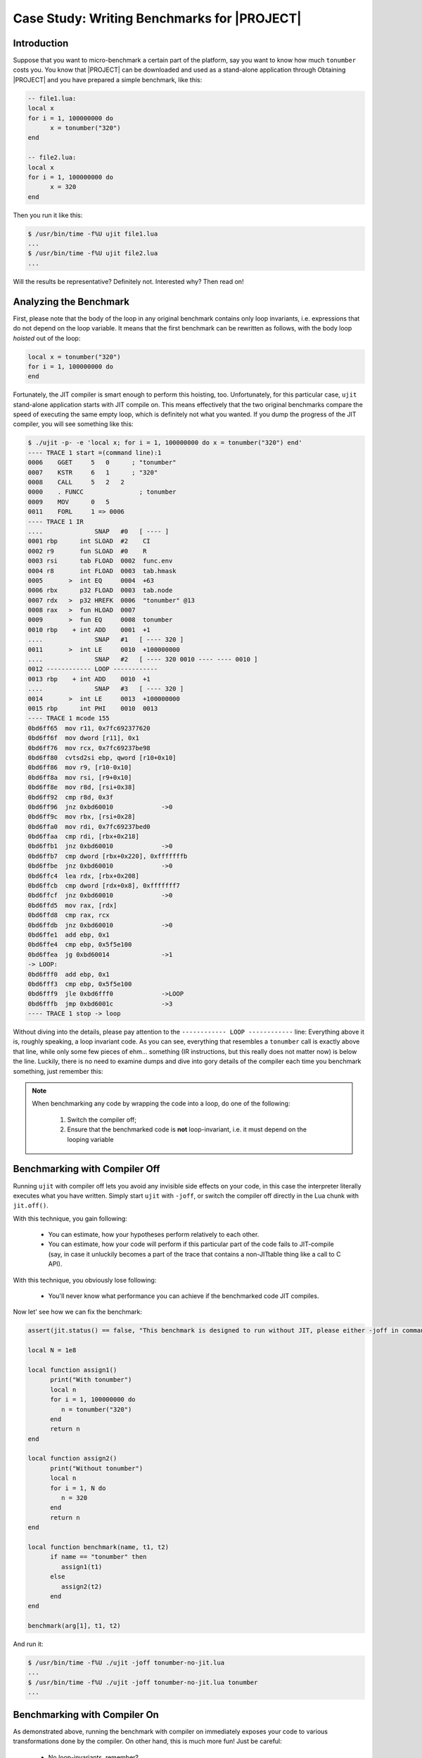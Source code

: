 .. _test-benchmark:

Case Study: Writing Benchmarks for |PROJECT|
============================================

Introduction
------------

Suppose that you want to micro-benchmark a certain part of the platform, say you want to know how much ``tonumber`` costs you. You know that |PROJECT| can be downloaded and used as a stand-alone application through Obtaining |PROJECT| and you have prepared a simple benchmark, like this:

.. code-block:: lua

    -- file1.lua:
    local x
    for i = 1, 100000000 do
          x = tonumber("320")
    end

    -- file2.lua:
    local x
    for i = 1, 100000000 do
          x = 320
    end

Then you run it like this:

.. code::

    $ /usr/bin/time -f%U ujit file1.lua
    ...
    $ /usr/bin/time -f%U ujit file2.lua
    ...

Will the results be representative? Definitely not. Interested why? Then read on!

Analyzing the Benchmark
-----------------------

First, please note that the body of the loop in any original benchmark contains only loop invariants, i.e. expressions that do not depend on the loop variable. It means that the first benchmark can be rewritten as follows, with the body loop *hoisted* out of the loop:

.. code-block:: lua

    local x = tonumber("320")
    for i = 1, 100000000 do
    end

Fortunately, the JIT compiler is smart enough to perform this hoisting, too. Unfortunately, for this particular case, ``ujit`` stand-alone application starts with JIT compile on. This means effectively that the two original benchmarks compare the speed of executing the same empty loop, which is definitely not what you wanted. If you dump the progress of the JIT compiler, you will see something like this:

.. code::

    $ ./ujit -p- -e 'local x; for i = 1, 100000000 do x = tonumber("320") end'
    ---- TRACE 1 start =(command line):1
    0006    GGET     5   0      ; "tonumber"
    0007    KSTR     6   1      ; "320"
    0008    CALL     5   2   2
    0000    . FUNCC               ; tonumber
    0009    MOV      0   5
    0011    FORL     1 => 0006
    ---- TRACE 1 IR
    ....              SNAP   #0   [ ---- ]
    0001 rbp      int SLOAD  #2    CI
    0002 r9       fun SLOAD  #0    R
    0003 rsi      tab FLOAD  0002  func.env
    0004 r8       int FLOAD  0003  tab.hmask
    0005       >  int EQ     0004  +63
    0006 rbx      p32 FLOAD  0003  tab.node
    0007 rdx   >  p32 HREFK  0006  "tonumber" @13
    0008 rax   >  fun HLOAD  0007
    0009       >  fun EQ     0008  tonumber
    0010 rbp    + int ADD    0001  +1
    ....              SNAP   #1   [ ---- 320 ]
    0011       >  int LE     0010  +100000000
    ....              SNAP   #2   [ ---- 320 0010 ---- ---- 0010 ]
    0012 ------------ LOOP ------------
    0013 rbp    + int ADD    0010  +1
    ....              SNAP   #3   [ ---- 320 ]
    0014       >  int LE     0013  +100000000
    0015 rbp      int PHI    0010  0013
    ---- TRACE 1 mcode 155
    0bd6ff65  mov r11, 0x7fc692377620
    0bd6ff6f  mov dword [r11], 0x1
    0bd6ff76  mov rcx, 0x7fc69237be98
    0bd6ff80  cvtsd2si ebp, qword [r10+0x10]
    0bd6ff86  mov r9, [r10-0x10]
    0bd6ff8a  mov rsi, [r9+0x10]
    0bd6ff8e  mov r8d, [rsi+0x38]
    0bd6ff92  cmp r8d, 0x3f
    0bd6ff96  jnz 0xbd60010             ->0
    0bd6ff9c  mov rbx, [rsi+0x28]
    0bd6ffa0  mov rdi, 0x7fc69237bed0
    0bd6ffaa  cmp rdi, [rbx+0x218]
    0bd6ffb1  jnz 0xbd60010             ->0
    0bd6ffb7  cmp dword [rbx+0x220], 0xfffffffb
    0bd6ffbe  jnz 0xbd60010             ->0
    0bd6ffc4  lea rdx, [rbx+0x208]
    0bd6ffcb  cmp dword [rdx+0x8], 0xfffffff7
    0bd6ffcf  jnz 0xbd60010             ->0
    0bd6ffd5  mov rax, [rdx]
    0bd6ffd8  cmp rax, rcx
    0bd6ffdb  jnz 0xbd60010             ->0
    0bd6ffe1  add ebp, 0x1
    0bd6ffe4  cmp ebp, 0x5f5e100
    0bd6ffea  jg 0xbd60014              ->1
    -> LOOP:
    0bd6fff0  add ebp, 0x1
    0bd6fff3  cmp ebp, 0x5f5e100
    0bd6fff9  jle 0xbd6fff0             ->LOOP
    0bd6fffb  jmp 0xbd6001c             ->3
    ---- TRACE 1 stop -> loop

Without diving into the details, please pay attention to the ``------------ LOOP ------------`` line: Everything above it is, roughly speaking, a loop invariant code. As you can see, everything that resembles a ``tonumber`` call is exactly above that line, while only some few pieces of ehm...  something (IR instructions, but this really does not matter now) is below the line. Luckily, there is no need to examine dumps and dive into gory details of the compiler each time you benchmark something, just remember this:

.. note::

   When benchmarking any code by wrapping the code into a loop, do one of the following:

      1. Switch the compiler off;
      2. Ensure that the benchmarked code is **not** loop-invariant, i.e. it must depend on the looping variable

Benchmarking with Compiler Off
------------------------------

Running ``ujit`` with compiler off lets you avoid any invisible side effects on your code, in this case the interpreter literally executes what you have written. Simply start ``ujit`` with ``-joff``, or switch the compiler off directly in the Lua chunk with ``jit.off()``.

With this technique, you gain following:

    - You can estimate, how your hypotheses perform relatively to each other.
    - You can estimate, how your code will perform if this particular part of the code fails to JIT-compile (say, in case it unluckily becomes a part of the trace that contains a non-JITtable thing like a call to C API).

With this technique, you obviously lose following:

    - You'll never know what performance you can achieve if the benchmarked code JIT compiles.

Now let' see how we can fix the benchmark:

.. code-block:: lua

    assert(jit.status() == false, "This benchmark is designed to run without JIT, please either -joff in command line, or jit.off() in Lua")

    local N = 1e8

    local function assign1()
          print("With tonumber")
          local n
          for i = 1, 100000000 do
             n = tonumber("320")
          end
          return n
    end

    local function assign2()
          print("Without tonumber")
          local n
          for i = 1, N do
             n = 320
          end
          return n
    end

    local function benchmark(name, t1, t2)
          if name == "tonumber" then
             assign1(t1)
          else
             assign2(t2)
          end
    end

    benchmark(arg[1], t1, t2)

And run it:

.. code::

    $ /usr/bin/time -f%U ./ujit -joff tonumber-no-jit.lua
    ...
    $ /usr/bin/time -f%U ./ujit -joff tonumber-no-jit.lua tonumber
    ...

Benchmarking with Compiler On
-----------------------------

As demonstrated above, running the benchmark with compiler on immediately exposes your code to various transformations done by the compiler. On other hand, this is much more fun!  Just be careful:

    - No loop-invariants, remember?
    - You may want to read :ref:`Reduce test cases <test-reduce-cases>` to gain more inspiration and knowledge about interacting with the compiler.
    - You may ultimately want to learn the dump format, at least to estimate that you benchmark what you intended to. This one may be really tricky, |PROJECT| team understands that it is too cruel to MAKE you do so and always welcomes you to ask any questions of you feel you are stuck with benchmarking with the compiler turned on.

And despite these pitfalls, you definitely gain following:

    -  You can estimate, how your hypotheses perform relatively to each other with JIT compilation on.
    -  You can estimate, how your code will perform if this particular part of the code is lucky to JIT-compile.

So let's see one possible variant of the benchmark.

First, let's generate some data:

.. code::

    $ ujit -e 'print("local t1 = {");
    for i = 100, 999 do print("\t\"" .. i .. "\",") end;
    print "}";
    print "local t2 = {";
    for i = 100, 999 do print("\t" .. i .. ",") end;
    print "}";
    print("return {t1 = t1, t2 = t2}")
    ' >data.lua

And the benchmark itself:

.. code-block:: lua

    assert(jit.status() == true, "This benchmark is designed to run with JIT, please either -jon in command line, or jit.on() in Lua")

    local N = 1e8
    local data = require("data")
    assert(type(data) == "table")
    assert(type(data.t1) == "table")
    assert(type(data.t2) == "table")

    local function assign1(t)
          print("With tonumber")
          local nels = #t
          local n
          for i = 1, N do
             n = tonumber(t[i % nels + 1])
          end
          return n
    end

    local function assign2(t)
          print("Without tonumber")
          local nels = #t
          local n
          for i = 1, N do
             n = t[i % nels + 1]
          end
          return n
    end

    local function benchmark(name, t1, t2)
          if name == "tonumber" then
             assign1(t1)
          else
             assign2(t2)
          end
    end

    benchmark(arg[1], data.t1, data.t2)

And run it:

.. code::

            $ /usr/bin/time -f%U ./ujit -jon tonumber-jit.lua
            ...
            $ /usr/bin/time -f%U ./ujit -jon tonumber-jit.lua tonumber
            ...

Conclusion
----------

- Be careful when benchmarking with the compiler turned on: In particular, do not allow loop hoisting to spoil you benchmark and make it totally non-representative.
-  Do two-fold benchmarking:

   - To evaluate worst-case performance, benchmark with JIT compiler off;
   - To evaluate best-case performance, benchmark with JIT compiler on.

- Do not hesitate to contact |PROJECT| team if you get puzzled by any result you observe.
